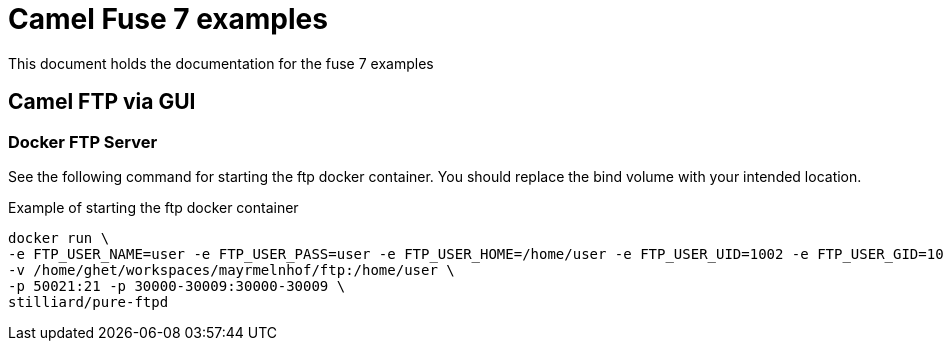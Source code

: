 = Camel Fuse 7 examples

This document holds the documentation for the fuse 7 examples

== Camel FTP via GUI

=== Docker FTP Server
See the following command for starting the ftp docker container. You should replace the bind volume with your intended location.

.Example of starting the ftp docker container
[source,bash]
----
docker run \
-e FTP_USER_NAME=user -e FTP_USER_PASS=user -e FTP_USER_HOME=/home/user -e FTP_USER_UID=1002 -e FTP_USER_GID=1004 -e PUBLICHOST=localhost \
-v /home/ghet/workspaces/mayrmelnhof/ftp:/home/user \
-p 50021:21 -p 30000-30009:30000-30009 \
stilliard/pure-ftpd
----
